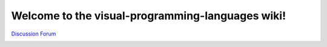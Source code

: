 Welcome to the visual-programming-languages wiki!
======================================================================


`Discussion Forum <https://github.com/Meisterschulen-am-Ostbahnhof-Munchen/visual-programming-languages-docs/discussions>`_

.. image:: img/poweredby4diac_large.svg
